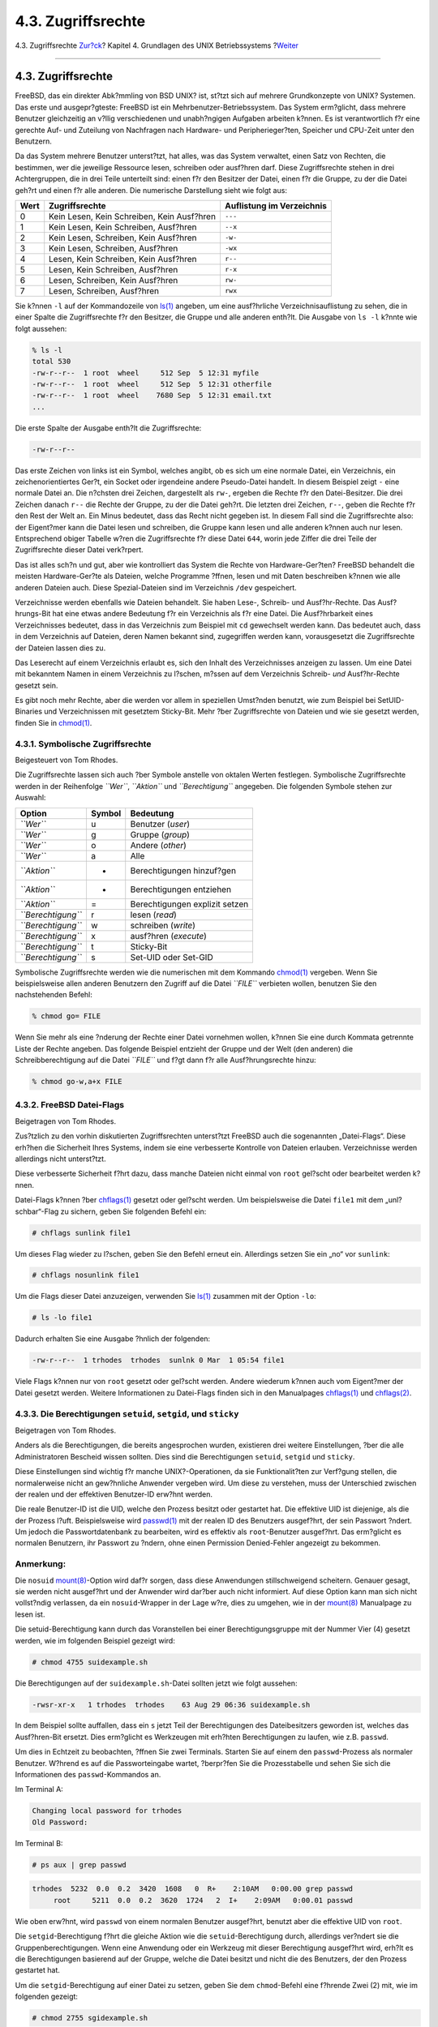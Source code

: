 ===================
4.3. Zugriffsrechte
===================

.. raw:: html

   <div class="navheader">

4.3. Zugriffsrechte
`Zur?ck <consoles.html>`__?
Kapitel 4. Grundlagen des UNIX Betriebssystems
?\ `Weiter <dirstructure.html>`__

--------------

.. raw:: html

   </div>

.. raw:: html

   <div class="sect1">

.. raw:: html

   <div class="titlepage" xmlns="">

.. raw:: html

   <div>

.. raw:: html

   <div>

4.3. Zugriffsrechte
-------------------

.. raw:: html

   </div>

.. raw:: html

   </div>

.. raw:: html

   </div>

FreeBSD, das ein direkter Abk?mmling von BSD UNIX? ist, st?tzt sich auf
mehrere Grundkonzepte von UNIX? Systemen. Das erste und ausgepr?gteste:
FreeBSD ist ein Mehrbenutzer-Betriebssystem. Das System erm?glicht, dass
mehrere Benutzer gleichzeitig an v?llig verschiedenen und unabh?ngigen
Aufgaben arbeiten k?nnen. Es ist verantwortlich f?r eine gerechte Auf-
und Zuteilung von Nachfragen nach Hardware- und Peripherieger?ten,
Speicher und CPU-Zeit unter den Benutzern.

Da das System mehrere Benutzer unterst?tzt, hat alles, was das System
verwaltet, einen Satz von Rechten, die bestimmen, wer die jeweilige
Ressource lesen, schreiben oder ausf?hren darf. Diese Zugriffsrechte
stehen in drei Achtergruppen, die in drei Teile unterteilt sind: einen
f?r den Besitzer der Datei, einen f?r die Gruppe, zu der die Datei
geh?rt und einen f?r alle anderen. Die numerische Darstellung sieht wie
folgt aus:

.. raw:: html

   <div class="informaltable">

+--------+----------------------------------------------+-----------------------------+
| Wert   | Zugriffsrechte                               | Auflistung im Verzeichnis   |
+========+==============================================+=============================+
| 0      | Kein Lesen, Kein Schreiben, Kein Ausf?hren   | ``---``                     |
+--------+----------------------------------------------+-----------------------------+
| 1      | Kein Lesen, Kein Schreiben, Ausf?hren        | ``--x``                     |
+--------+----------------------------------------------+-----------------------------+
| 2      | Kein Lesen, Schreiben, Kein Ausf?hren        | ``-w-``                     |
+--------+----------------------------------------------+-----------------------------+
| 3      | Kein Lesen, Schreiben, Ausf?hren             | ``-wx``                     |
+--------+----------------------------------------------+-----------------------------+
| 4      | Lesen, Kein Schreiben, Kein Ausf?hren        | ``r--``                     |
+--------+----------------------------------------------+-----------------------------+
| 5      | Lesen, Kein Schreiben, Ausf?hren             | ``r-x``                     |
+--------+----------------------------------------------+-----------------------------+
| 6      | Lesen, Schreiben, Kein Ausf?hren             | ``rw-``                     |
+--------+----------------------------------------------+-----------------------------+
| 7      | Lesen, Schreiben, Ausf?hren                  | ``rwx``                     |
+--------+----------------------------------------------+-----------------------------+

.. raw:: html

   </div>

Sie k?nnen ``-l`` auf der Kommandozeile von
`ls(1) <http://www.FreeBSD.org/cgi/man.cgi?query=ls&sektion=1>`__
angeben, um eine ausf?hrliche Verzeichnisauflistung zu sehen, die in
einer Spalte die Zugriffsrechte f?r den Besitzer, die Gruppe und alle
anderen enth?lt. Die Ausgabe von ``ls -l`` k?nnte wie folgt aussehen:

.. code:: screen

    % ls -l
    total 530
    -rw-r--r--  1 root  wheel     512 Sep  5 12:31 myfile
    -rw-r--r--  1 root  wheel     512 Sep  5 12:31 otherfile
    -rw-r--r--  1 root  wheel    7680 Sep  5 12:31 email.txt
    ...

Die erste Spalte der Ausgabe enth?lt die Zugriffsrechte:

.. code:: screen

    -rw-r--r--

Das erste Zeichen von links ist ein Symbol, welches angibt, ob es sich
um eine normale Datei, ein Verzeichnis, ein zeichenorientiertes Ger?t,
ein Socket oder irgendeine andere Pseudo-Datei handelt. In diesem
Beispiel zeigt ``-`` eine normale Datei an. Die n?chsten drei Zeichen,
dargestellt als ``rw-``, ergeben die Rechte f?r den Datei-Besitzer. Die
drei Zeichen danach ``r--`` die Rechte der Gruppe, zu der die Datei
geh?rt. Die letzten drei Zeichen, ``r--``, geben die Rechte f?r den Rest
der Welt an. Ein Minus bedeutet, dass das Recht nicht gegeben ist. In
diesem Fall sind die Zugriffsrechte also: der Eigent?mer kann die Datei
lesen und schreiben, die Gruppe kann lesen und alle anderen k?nnen auch
nur lesen. Entsprechend obiger Tabelle w?ren die Zugriffsrechte f?r
diese Datei ``644``, worin jede Ziffer die drei Teile der Zugriffsrechte
dieser Datei verk?rpert.

Das ist alles sch?n und gut, aber wie kontrolliert das System die Rechte
von Hardware-Ger?ten? FreeBSD behandelt die meisten Hardware-Ger?te als
Dateien, welche Programme ?ffnen, lesen und mit Daten beschreiben k?nnen
wie alle anderen Dateien auch. Diese Spezial-Dateien sind im Verzeichnis
``/dev`` gespeichert.

Verzeichnisse werden ebenfalls wie Dateien behandelt. Sie haben Lese-,
Schreib- und Ausf?hr-Rechte. Das Ausf?hrungs-Bit hat eine etwas andere
Bedeutung f?r ein Verzeichnis als f?r eine Datei. Die Ausf?hrbarkeit
eines Verzeichnisses bedeutet, dass in das Verzeichnis zum Beispiel mit
``cd`` gewechselt werden kann. Das bedeutet auch, dass in dem
Verzeichnis auf Dateien, deren Namen bekannt sind, zugegriffen werden
kann, vorausgesetzt die Zugriffsrechte der Dateien lassen dies zu.

Das Leserecht auf einem Verzeichnis erlaubt es, sich den Inhalt des
Verzeichnisses anzeigen zu lassen. Um eine Datei mit bekanntem Namen in
einem Verzeichnis zu l?schen, m?ssen auf dem Verzeichnis Schreib- *und*
Ausf?hr-Rechte gesetzt sein.

Es gibt noch mehr Rechte, aber die werden vor allem in speziellen
Umst?nden benutzt, wie zum Beispiel bei SetUID-Binaries und
Verzeichnissen mit gesetztem Sticky-Bit. Mehr ?ber Zugriffsrechte von
Dateien und wie sie gesetzt werden, finden Sie in
`chmod(1) <http://www.FreeBSD.org/cgi/man.cgi?query=chmod&sektion=1>`__.

.. raw:: html

   <div class="sect2">

.. raw:: html

   <div class="titlepage" xmlns="">

.. raw:: html

   <div>

.. raw:: html

   <div>

4.3.1. Symbolische Zugriffsrechte
~~~~~~~~~~~~~~~~~~~~~~~~~~~~~~~~~

.. raw:: html

   </div>

.. raw:: html

   <div>

Beigesteuert von Tom Rhodes.

.. raw:: html

   </div>

.. raw:: html

   </div>

.. raw:: html

   </div>

Die Zugriffsrechte lassen sich auch ?ber Symbole anstelle von oktalen
Werten festlegen. Symbolische Zugriffsrechte werden in der Reihenfolge
*``Wer``*, *``Aktion``* und *``Berechtigung``* angegeben. Die folgenden
Symbole stehen zur Auswahl:

.. raw:: html

   <div class="informaltable">

+----------------------+----------+----------------------------------+
| Option               | Symbol   | Bedeutung                        |
+======================+==========+==================================+
| *``Wer``*            | u        | Benutzer (*user*)                |
+----------------------+----------+----------------------------------+
| *``Wer``*            | g        | Gruppe (*group*)                 |
+----------------------+----------+----------------------------------+
| *``Wer``*            | o        | Andere (*other*)                 |
+----------------------+----------+----------------------------------+
| *``Wer``*            | a        | Alle                             |
+----------------------+----------+----------------------------------+
| *``Aktion``*         | +        | Berechtigungen hinzuf?gen        |
+----------------------+----------+----------------------------------+
| *``Aktion``*         | -        | Berechtigungen entziehen         |
+----------------------+----------+----------------------------------+
| *``Aktion``*         | =        | Berechtigungen explizit setzen   |
+----------------------+----------+----------------------------------+
| *``Berechtigung``*   | r        | lesen (*read*)                   |
+----------------------+----------+----------------------------------+
| *``Berechtigung``*   | w        | schreiben (*write*)              |
+----------------------+----------+----------------------------------+
| *``Berechtigung``*   | x        | ausf?hren (*execute*)            |
+----------------------+----------+----------------------------------+
| *``Berechtigung``*   | t        | Sticky-Bit                       |
+----------------------+----------+----------------------------------+
| *``Berechtigung``*   | s        | Set-UID oder Set-GID             |
+----------------------+----------+----------------------------------+

.. raw:: html

   </div>

Symbolische Zugriffsrechte werden wie die numerischen mit dem Kommando
`chmod(1) <http://www.FreeBSD.org/cgi/man.cgi?query=chmod&sektion=1>`__
vergeben. Wenn Sie beispielsweise allen anderen Benutzern den Zugriff
auf die Datei *``FILE``* verbieten wollen, benutzen Sie den
nachstehenden Befehl:

.. code:: screen

    % chmod go= FILE

Wenn Sie mehr als eine ?nderung der Rechte einer Datei vornehmen wollen,
k?nnen Sie eine durch Kommata getrennte Liste der Rechte angeben. Das
folgende Beispiel entzieht der Gruppe und der Welt (den anderen) die
Schreibberechtigung auf die Datei *``FILE``* und f?gt dann f?r alle
Ausf?hrungsrechte hinzu:

.. code:: screen

    % chmod go-w,a+x FILE

.. raw:: html

   </div>

.. raw:: html

   <div class="sect2">

.. raw:: html

   <div class="titlepage" xmlns="">

.. raw:: html

   <div>

.. raw:: html

   <div>

4.3.2. FreeBSD Datei-Flags
~~~~~~~~~~~~~~~~~~~~~~~~~~

.. raw:: html

   </div>

.. raw:: html

   <div>

Beigetragen von Tom Rhodes.

.. raw:: html

   </div>

.. raw:: html

   </div>

.. raw:: html

   </div>

Zus?tzlich zu den vorhin diskutierten Zugriffsrechten unterst?tzt
FreeBSD auch die sogenannten „Datei-Flags“. Diese erh?hen die Sicherheit
Ihres Systems, indem sie eine verbesserte Kontrolle von Dateien
erlauben. Verzeichnisse werden allerdings nicht unterst?tzt.

Diese verbesserte Sicherheit f?hrt dazu, dass manche Dateien nicht
einmal von ``root`` gel?scht oder bearbeitet werden k?nnen.

Datei-Flags k?nnen ?ber
`chflags(1) <http://www.FreeBSD.org/cgi/man.cgi?query=chflags&sektion=1>`__
gesetzt oder gel?scht werden. Um beispielsweise die Datei ``file1`` mit
dem „unl?schbar“-Flag zu sichern, geben Sie folgenden Befehl ein:

.. code:: screen

    # chflags sunlink file1

Um dieses Flag wieder zu l?schen, geben Sie den Befehl erneut ein.
Allerdings setzen Sie ein „no“ vor ``sunlink``:

.. code:: screen

    # chflags nosunlink file1

Um die Flags dieser Datei anzuzeigen, verwenden Sie
`ls(1) <http://www.FreeBSD.org/cgi/man.cgi?query=ls&sektion=1>`__
zusammen mit der Option ``-lo``:

.. code:: screen

    # ls -lo file1

Dadurch erhalten Sie eine Ausgabe ?hnlich der folgenden:

.. code:: programlisting

    -rw-r--r--  1 trhodes  trhodes  sunlnk 0 Mar  1 05:54 file1

Viele Flags k?nnen nur von ``root`` gesetzt oder gel?scht werden. Andere
wiederum k?nnen auch vom Eigent?mer der Datei gesetzt werden. Weitere
Informationen zu Datei-Flags finden sich in den Manualpages
`chflags(1) <http://www.FreeBSD.org/cgi/man.cgi?query=chflags&sektion=1>`__
und
`chflags(2) <http://www.FreeBSD.org/cgi/man.cgi?query=chflags&sektion=2>`__.

.. raw:: html

   </div>

.. raw:: html

   <div class="sect2">

.. raw:: html

   <div class="titlepage" xmlns="">

.. raw:: html

   <div>

.. raw:: html

   <div>

4.3.3. Die Berechtigungen ``setuid``, ``setgid``, und ``sticky``
~~~~~~~~~~~~~~~~~~~~~~~~~~~~~~~~~~~~~~~~~~~~~~~~~~~~~~~~~~~~~~~~

.. raw:: html

   </div>

.. raw:: html

   <div>

Beigetragen von Tom Rhodes.

.. raw:: html

   </div>

.. raw:: html

   </div>

.. raw:: html

   </div>

Anders als die Berechtigungen, die bereits angesprochen wurden,
existieren drei weitere Einstellungen, ?ber die alle Administratoren
Bescheid wissen sollten. Dies sind die Berechtigungen ``setuid``,
``setgid`` und ``sticky``.

Diese Einstellungen sind wichtig f?r manche UNIX?-Operationen, da sie
Funktionalit?ten zur Verf?gung stellen, die normalerweise nicht an
gew?hnliche Anwender vergeben wird. Um diese zu verstehen, muss der
Unterschied zwischen der realen und der effektiven Benutzer-ID erw?hnt
werden.

Die reale Benutzer-ID ist die UID, welche den Prozess besitzt oder
gestartet hat. Die effektive UID ist diejenige, als die der Prozess
l?uft. Beispielsweise wird
`passwd(1) <http://www.FreeBSD.org/cgi/man.cgi?query=passwd&sektion=1>`__
mit der realen ID des Benutzers ausgef?hrt, der sein Passwort ?ndert. Um
jedoch die Passwortdatenbank zu bearbeiten, wird es effektiv als
``root``-Benutzer ausgef?hrt. Das erm?glicht es normalen Benutzern, ihr
Passwort zu ?ndern, ohne einen Permission Denied-Fehler angezeigt zu
bekommen.

.. raw:: html

   <div class="note" xmlns="">

Anmerkung:
~~~~~~~~~~

Die ``nosuid``
`mount(8) <http://www.FreeBSD.org/cgi/man.cgi?query=mount&sektion=8>`__-Option
wird daf?r sorgen, dass diese Anwendungen stillschweigend scheitern.
Genauer gesagt, sie werden nicht ausgef?hrt und der Anwender wird
dar?ber auch nicht informiert. Auf diese Option kann man sich nicht
vollst?ndig verlassen, da ein ``nosuid``-Wrapper in der Lage w?re, dies
zu umgehen, wie in der
`mount(8) <http://www.FreeBSD.org/cgi/man.cgi?query=mount&sektion=8>`__
Manualpage zu lesen ist.

.. raw:: html

   </div>

Die setuid-Berechtigung kann durch das Voranstellen bei einer
Berechtigungsgruppe mit der Nummer Vier (4) gesetzt werden, wie im
folgenden Beispiel gezeigt wird:

.. code:: screen

    # chmod 4755 suidexample.sh

Die Berechtigungen auf der ``suidexample.sh``-Datei sollten jetzt wie
folgt aussehen:

.. code:: programlisting

    -rwsr-xr-x   1 trhodes  trhodes    63 Aug 29 06:36 suidexample.sh

In dem Beispiel sollte auffallen, dass ein ``s`` jetzt Teil der
Berechtigungen des Dateibesitzers geworden ist, welches das
Ausf?hren-Bit ersetzt. Dies erm?glicht es Werkzeugen mit erh?hten
Berechtigungen zu laufen, wie z.B. ``passwd``.

Um dies in Echtzeit zu beobachten, ?ffnen Sie zwei Terminals. Starten
Sie auf einem den ``passwd``-Prozess als normaler Benutzer. W?hrend es
auf die Passworteingabe wartet, ?berpr?fen Sie die Prozesstabelle und
sehen Sie sich die Informationen des ``passwd``-Kommandos an.

Im Terminal A:

.. code:: screen

    Changing local password for trhodes
    Old Password:

Im Terminal B:

.. code:: screen

    # ps aux | grep passwd

.. code:: screen

    trhodes  5232  0.0  0.2  3420  1608   0  R+    2:10AM   0:00.00 grep passwd
         root     5211  0.0  0.2  3620  1724   2  I+    2:09AM   0:00.01 passwd

Wie oben erw?hnt, wird ``passwd`` von einem normalen Benutzer
ausgef?hrt, benutzt aber die effektive UID von ``root``.

Die ``setgid``-Berechtigung f?hrt die gleiche Aktion wie die
``setuid``-Berechtigung durch, allerdings ver?ndert sie die
Gruppenberechtigungen. Wenn eine Anwendung oder ein Werkzeug mit dieser
Berechtigung ausgef?hrt wird, erh?lt es die Berechtigungen basierend auf
der Gruppe, welche die Datei besitzt und nicht die des Benutzers, der
den Prozess gestartet hat.

Um die ``setgid``-Berechtigung auf einer Datei zu setzen, geben Sie dem
``chmod``-Befehl eine f?hrende Zwei (2) mit, wie im folgenden gezeigt:

.. code:: screen

    # chmod 2755 sgidexample.sh

Die neue Einstellung kann wie zuvor betrachtet werden. Beachten Sie,
dass das ``s`` sich jetzt in dem Feld befindet, das f?r die
Berechtigungen der Gruppe bestimmt ist:

.. code:: screen

    -rwxr-sr-x   1 trhodes  trhodes    44 Aug 31 01:49 sgidexample.sh

.. raw:: html

   <div class="note" xmlns="">

Anmerkung:
~~~~~~~~~~

Obwohl es sich bei dem in diesen Beispielen gezeigten Shellskript um
eine ausf?hrbare Datei handelt, wird es nicht mit einer anderen EUID
oder effektiven Benutzer-ID ausgef?hrt. Das ist so, weil Shellskripte
keinen Zugriff auf
`setuid(2) <http://www.FreeBSD.org/cgi/man.cgi?query=setuid&sektion=2>`__-Systemaufrufe
erhalten.

.. raw:: html

   </div>

Diese beiden ersten angesprochenen Spezialberechtigungen (die ``setuid``
und ``setgid`` Berechtigungs-Bits) k?nnen die Systemsicherheit
verringern, da sie erh?hte Rechte erm?glichen. Es gibt noch ein drittes
Berechtigungs-Bit, das die Sicherheit eines Systems erh?hen kann: das
``sticky bit``.

Das ``sticky bit`` erlaubt, wenn es auf ein Verzeichnis angewendet wird,
nur dem Besitzer der Datei diese Dateien auch zu l?schen. Dieses Recht
ist n?tzlich, um die L?schung von Dateien in ?ffentlichen Verzeichnissen
durch Benutzer, denen diese Dateien nicht geh?ren, zu verhindern, wie
z.B. in ``/tmp``. Um diese Berechtigung anzuwenden, stellen Sie der
Berechtigung eine Eins (1) voran, beispielsweise so:

.. code:: screen

    # chmod 1777 /tmp

Den Effekt k?nnen Sie sich ansehen, indem Sie das Kommando ``ls``
ausf?hren:

.. code:: screen

    # ls -al / | grep tmp

.. code:: screen

    drwxrwxrwt  10 root  wheel         512 Aug 31 01:49 tmp

Das ``sticky bit`` kann anhand des ``t`` ganz am Ende der Berechtigungen
abgelesen werden.

.. raw:: html

   </div>

.. raw:: html

   </div>

.. raw:: html

   <div class="navfooter">

--------------

+------------------------------------------+-------------------------------+-------------------------------------+
| `Zur?ck <consoles.html>`__?              | `Nach oben <basics.html>`__   | ?\ `Weiter <dirstructure.html>`__   |
+------------------------------------------+-------------------------------+-------------------------------------+
| 4.2. Virtuelle Konsolen und Terminals?   | `Zum Anfang <index.html>`__   | ?4.4. Verzeichnis-Strukturen        |
+------------------------------------------+-------------------------------+-------------------------------------+

.. raw:: html

   </div>

| Wenn Sie Fragen zu FreeBSD haben, schicken Sie eine E-Mail an
  <de-bsd-questions@de.FreeBSD.org\ >.
|  Wenn Sie Fragen zu dieser Dokumentation haben, schicken Sie eine
  E-Mail an <de-bsd-translators@de.FreeBSD.org\ >.
